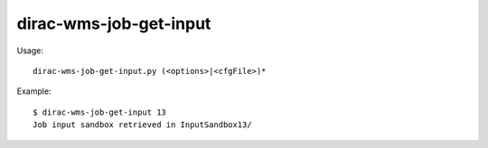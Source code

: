 ==============================
dirac-wms-job-get-input
==============================

Usage::

  dirac-wms-job-get-input.py (<options>|<cfgFile>)* 

Example::

  $ dirac-wms-job-get-input 13
  Job input sandbox retrieved in InputSandbox13/

